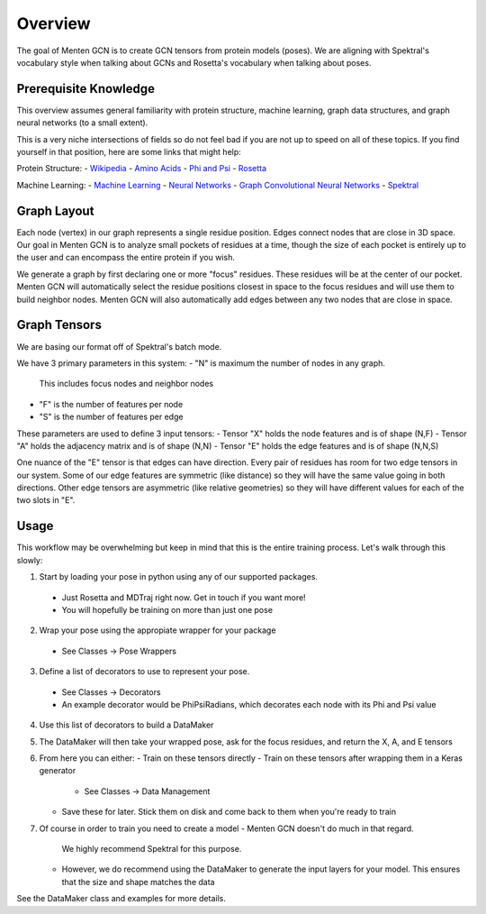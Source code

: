 =====
Overview
=====

The goal of Menten GCN is to create GCN tensors from protein models (poses).
We are aligning with Spektral's vocabulary style when talking about GCNs
and Rosetta's vocabulary when talking about poses.

Prerequisite Knowledge
######################

This overview assumes general familiarity with
protein structure,
machine learning,
graph data structures,
and graph neural networks (to a small extent).


This is a very niche intersections of fields
so do not feel bad if you are not up to speed on all of these topics.
If you find yourself in that position, here are some links that might help:

Protein Structure:
- `Wikipedia <https://en.wikipedia.org/wiki/Protein_structure>`_
- `Amino Acids <https://en.wikipedia.org/wiki/Amino_acid>`_
- `Phi and Psi <https://proteopedia.org/wiki/index.php/Phi_and_Psi_Angles>`_
- `Rosetta <https://www.rosettacommons.org/support/overview>`_

Machine Learning:
- `Machine Learning <https://en.wikipedia.org/wiki/Machine_learning>`_
- `Neural Networks <https://en.wikipedia.org/wiki/Artificial_neural_network>`_
- `Graph Convolutional Neural Networks <https://tkipf.github.io/graph-convolutional-networks/>`_
- `Spektral <https://graphneural.network/>`_


Graph Layout
###############

Each node (vertex) in our graph represents a single residue position.
Edges connect nodes that are close in 3D space.
Our goal in Menten GCN is to analyze small pockets of residues at a time,
though the size of each pocket is entirely up to the user and can encompass the entire protein if you wish.

We generate a graph by first declaring one or more "focus" residues.
These residues will be at the center of our pocket.
Menten GCN will automatically select the residue positions closest in space
to the focus residues and will use them to build neighbor nodes.
Menten GCN will also automatically add edges between any two nodes that are close in space.


Graph Tensors
#############

We are basing our format off of Spektral's batch mode.

We have 3 primary parameters in this system:
- "N" is maximum the number of nodes in any graph.
  This includes focus nodes and neighbor nodes
- "F" is the number of features per node
- "S" is the number of features per edge  
  
These parameters are used to define 3 input tensors:
- Tensor "X" holds the node features and is of shape (N,F)
- Tensor "A" holds the adjacency matrix and is of shape (N,N)
- Tensor "E" holds the edge features and is of shape (N,N,S)

One nuance of the "E" tensor is that edges can have direction.
Every pair of residues has room for two edge tensors in our system.
Some of our edge features are symmetric (like distance) so they will
have the same value going in both directions.
Other edge tensors are asymmetric (like relative geometries) so they
will have different values for each of the two slots in "E".


Usage
#####

This workflow may be overwhelming but keep in mind that this is the entire training process.
Let's walk through this slowly:

1. Start by loading your pose in python using any of our supported packages.
  - Just Rosetta and MDTraj right now. Get in touch if you want more!
  - You will hopefully be training on more than just one pose
2. Wrap your pose using the appropiate wrapper for your package
  - See Classes -> Pose Wrappers
3. Define a list of decorators to use to represent your pose.
  - See Classes -> Decorators
  - An example decorator would be PhiPsiRadians,
    which decorates each node with its Phi and Psi value
4. Use this list of decorators to build a DataMaker
5. The DataMaker will then take your wrapped pose, ask for the focus residues, and return the X, A, and E tensors
6. From here you can either:
   - Train on these tensors directly
   - Train on these tensors after wrapping them in a Keras generator
     - See Classes -> Data Management
   - Save these for later. Stick them on disk and come back to them when you're ready to train
7. Of course in order to train you need to create a model
   - Menten GCN doesn't do much in that regard.
     We highly recommend Spektral for this purpose.
   - However, we do recommend using the DataMaker to generate the input layers for your model.
     This ensures that the size and shape matches the data

   
See the DataMaker class and examples for more details.
